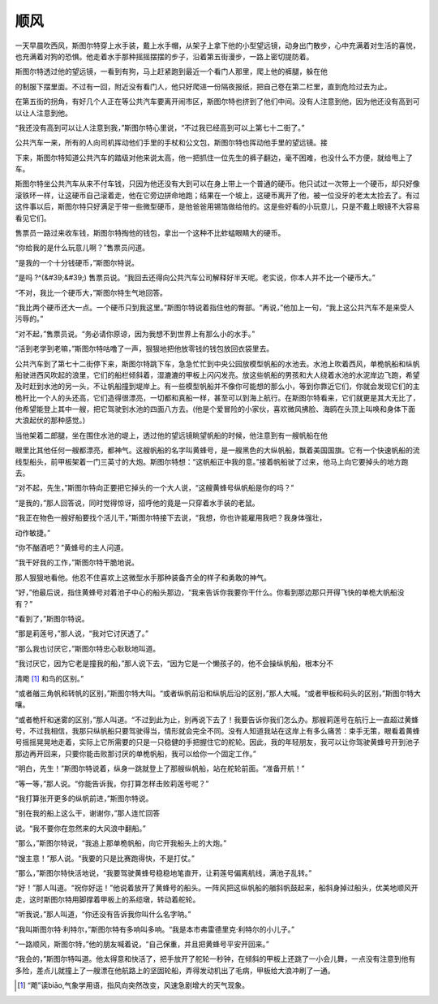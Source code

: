 顺风
====

一天早晨吹西风，斯图尔特穿上水手装，戴上水手帽，从架子上拿下他的小型望远镜，动身出门散步，心中充满着对生活的喜悦，也充满着对狗的恐惧。他走着水手那种摇摇摆摆的步子，沿着第五街漫步，一路上密切提防着。

斯图尔特透过他的望远镜，一看到有狗，马上赶紧跑到最近一个看门人那里，爬上他的裤腿，躲在他

的制服下摆里面。不过有一回，附近没有看门人，他只好爬进一份隔夜报纸，把自己卷在第二栏里，直到危险过去为止。

在第五街的拐角，有好几个人正在等公共汽车要离开闹市区，斯图尔特也挤到了他们中间。没有人注意到他，因为他还没有高到可以让人注意到他。

“我还没有高到可以让人注意到我，”斯图尔特心里说，“不过我已经高到可以上第七十二街了。”

公共汽车一来，所有的人向司机挥动他们手里的手杖和公文包，斯图尔特也挥动他手里的望远镜。接

下来，斯图尔特知道公共汽车的踏级对他来说太高，他一把抓住一位先生的裤子翻边，毫不困难，也没什么不方便，就给甩上了车。

斯图尔特坐公共汽车从来不付车钱，只因为他还没有大到可以在身上带上一个普通的硬币。他只试过一次带上一个硬币，却只好像滚铁环一样，让这硬币自己滚着走，他在它旁边拼命地跑；结果在一个坡上，这硬币离开了他，被一位没牙的老太太捡去了。有过这件事以后，斯图尔特只好满足于带一些微型硬币，是他爸爸用锡箔做给他的。这是些好看的小玩意儿，只是不戴上眼镜不大容易看见它们。

售票员一路过来收车钱，斯图尔特掏他的钱包，拿出一个这种不比蚱蜢眼睛大的硬币。

“你给我的是什么玩意儿啊？”售票员问道。

“是我的一个十分钱硬币，”斯图尔特说。

“是吗 ?^(&#39;&#39;) 售票员说。“我回去还得向公共汽车公司解释好半天呢。老实说，你本人并不比一个硬币大。”

“不对，我比一个硬币大，”斯图尔特生气地回答。

“我比两个硬币还大一点。一个硬币只到我这里。”斯图尔特说着指住他的臀部。“再说，”他加上一句，“我上这公共汽车不是来受人污辱的。”

“对不起，”售票员说。“务必请你原谅，因为我想不到世界上有那么小的水手。”

“活到老学到老嘛，”斯图尔特咕噜了一声，狠狠地把他放零钱的钱包放回衣袋里去。

公共汽车到了第七十二街停下来，斯图尔特跳下车，急急忙忙到中央公园放模型帆船的水池去。水池上吹着西风，单桅帆船和纵帆船驶进西风吹起的浪里，它们的船栏倾斜着，湿漉漉的甲板上闪闪发亮。放这些帆船的男孩和大人绕着水池的水泥岸边飞跑，希望及时赶到水池的另一头，不让帆船撞到堤岸上。有一些模型帆船并不像你可能想的那么小，等到你靠近它们，你就会发现它们的主桅杆比一个人的头还高，它们造得很漂亮，一切都和真船一样，甚至可以到海上航行。在斯图尔特看来，它们就更是其大无比了，他希望能登上其中一艘，把它驾驶到水池的四面八方去。(他是个爱冒险的小家伙，喜欢微风拂脸、海鸥在头顶上叫唤和身体下面大浪起伏的那种感觉。)

当他架着二郎腿，坐在围住水池的堤上，透过他的望远镜眺望帆船的时候，他注意到有一艘帆船在他

眼里比其他任何一艘都漂亮，都神气。这艘帆船的名字叫黄蜂号，是一艘黑色的大纵帆船，飘着美国国旗。它有一个快速帆船的流线型船头，前甲板架着一门三英寸的大炮。斯图尔特想：“这帆船正中我的意。”接着帆船驶了过来，他马上向它要掉头的地方跑去。

“对不起，先生，”斯图尔特向正要把它掉头的一个大人说，“这艘黄蜂号纵帆船是你的吗？”

“是我的，”那人回答说，同时觉得惊讶，招呼他的竟是一只穿着水手装的老鼠。

“我正在物色一艘好船要找个活儿干，”斯图尔特接下去说，“我想，你也许能雇用我吧？我身体强壮，

动作敏捷。”

“你不酗酒吧？”黄蜂号的主人问道。

“我干好我的工作，”斯图尔特干脆地说。

那人狠狠地看他。他忍不住喜欢上这微型水手那种装备齐全的样子和勇敢的神气。

“好，”他最后说，指住黄蜂号对着池子中心的船头那边，“我来告诉你我要你干什么。你看到那边那只开得飞快的单桅大帆船没有？”

“看到了，”斯图尔特说。

“那是莉莲号，”那人说，“我对它讨厌透了。”

“那么我也讨厌它，”斯图尔特忠心耿耿地叫道。

“我讨厌它，因为它老是撞我的船，”那人说下去，“因为它是一个懒孩子的，他不会操纵帆船，根本分不

清飑 [1]_ 和鸟的区别。”

“或者艏三角帆和转帆的区别，”斯图尔特大叫。“或者纵帆前沿和纵帆后沿的区别，”那人大喊。“或者甲板和码头的区别，”斯图尔特大嚷。

“或者桅杆和迷雾的区别，”那人叫道。“不过到此为止，别再说下去了！我要告诉你我们怎么办。那艘莉莲号在航行上一直超过黄蜂号，不过我相信，我那只纵帆船只要驾驶得当，情形就会完全不同。没有人知道我站在这岸上有多么痛苦：束手无策，眼看着黄蜂号摇摇晃晃地走着，实际上它所需要的只是一只稳健的手把握住它的舵轮。因此，我的年轻朋友，我可以让你驾驶黄蜂号开到池子那边再开回来，只要你能击败那讨厌的单桅帆船，我可以给你一个固定工作。”

“明白，先生！”斯图尔特说着，纵身一跳就登上了那艘纵帆船，站在舵轮前面。“准备开航！”

“等一等，”那人说。“你能告诉我，你打算怎样击败莉莲号呢？”

“我打算张开更多的纵帆前进，”斯图尔特说。

“别在我的船上这么干，谢谢你，”那人连忙回答

说。“我不要你在忽然来的大风浪中翻船。”

“那么，”斯图尔特说，“我追上那单桅帆船，向它开我船头上的大炮。”

“馊主意！”那人说。“我要的只是比赛跑得快，不是打仗。”

“那么，”斯图尔特快活地说，“我要驾驶黄蜂号稳稳地笔直开，让莉莲号偏离航线，满池子乱转。”

“好！”那人叫道。“祝你好运！”他说着放开了黄蜂号的船头。一阵风把这纵帆船的艏斜帆鼓起来，船斜身掉过船头，优美地顺风开走，这时斯图尔特用脚撑着甲板上的系缆墩，转动着舵轮。

“听我说，”那人叫道，“你还没有告诉我你叫什么名字呐。”

“我叫斯图尔特·利特尔，”斯图尔特有多响叫多响。“我是本市弗雷德里克·利特尔的小儿子。”

“一路顺风，斯图尔特，”他的朋友喊着说，“自己保重，并且把黄蜂号平安开回来。”

“我会的，”斯图尔特叫道。他太得意和快活了，把手放开了舵轮一秒钟，在倾斜的甲板上还跳了一小会儿舞，一点没有注意到他有多险，差点儿就撞上了一艘漂在他航路上的坚固轮船，弄得发动机出了毛病，甲板给大浪冲刷了一通。

.. [1] “飑”读biāo,气象学用语，指风向突然改变，风速急剧增大的天气现象。
